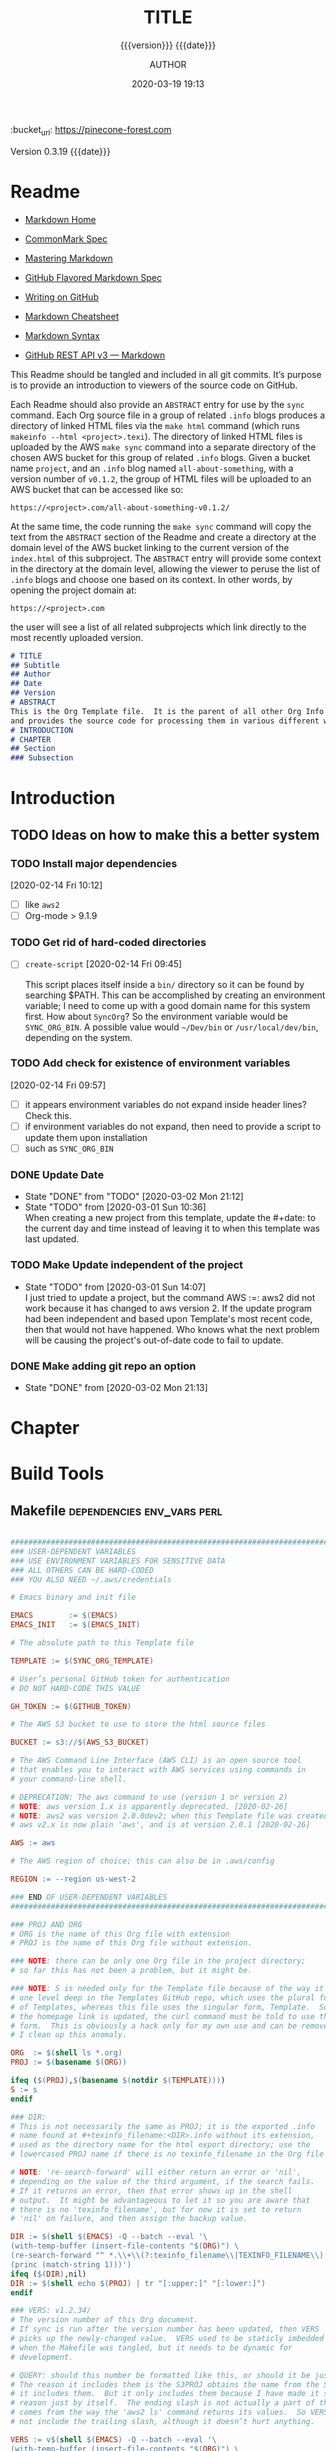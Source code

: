 # -*- mode:org; -*-

#+title:TITLE
#+subtitle:{{{version}}} {{{date}}}
#+author:AUTHOR
#+date:2020-03-19 19:13
#+macro:version Version 0.3.19
:BUCKET:
:bucket_url: https://pinecone-forest.com
:END:

{{{version}}} {{{date}}}

#+texinfo:@insertcopying


* Readme
:PROPERTIES:
:unnumbered: t
:END:
- [[https://daringfireball.net/projects/markdown/][Markdown Home]]

- [[https://spec.commonmark.org/0.29/][CommonMark Spec]]

- [[https://guides.github.com/features/mastering-markdown/][Mastering Markdown]]

- [[https://github.github.com/gfm/][GitHub Flavored Markdown Spec]]

- [[https://help.github.com/en/github/writing-on-github][Writing on GitHub]]

- [[https://github.com/adam-p/markdown-here/wiki/Markdown-Cheatsheet][Markdown Cheatsheet]]

- [[https://guides.github.com/pdfs/markdown-cheatsheet-online.pdf][Markdown Syntax]]

- [[https://developer.github.com/v3/markdown/][GitHub REST API v3 --- Markdown]]


This Readme should be tangled and included in all git commits.  It’s purpose is
to provide an introduction to viewers of the source code on GitHub.

#+texinfo:@heading Using the ABSTRACT Entry

Each Readme should also provide an =ABSTRACT= entry for use by the ~sync~
command.  Each Org source file in a group of related ~.info~ blogs produces a
directory of linked HTML files via the ~make html~ command (which runs
~makeinfo --html <project>.texi~).  The directory of linked HTML files is
uploaded by the AWS ~make sync~ command into a separate directory of the chosen
AWS bucket for this group of related ~.info~ blogs.  Given a bucket name
~project~, and an ~.info~ blog named ~all-about-something~, with a version
number of ~v0.1.2~, the group of HTML files will be uploaded to an AWS bucket
that can be accessed like so:
: https://<project>.com/all-about-something-v0.1.2/

At the same time, the code running the ~make sync~ command will copy the text
from the =ABSTRACT= section of the Readme and create a directory at the domain
level of the AWS bucket linking to the current version of the ~index.html~ of
this subproject.  The =ABSTRACT= entry will provide some context in the
directory at the domain level, allowing the viewer to peruse the list of
~.info~ blogs and choose one based on its context.  In other words, by opening
the project domain at:
: https://<project>.com
the user will see a list of all related subprojects which link directly to the
most recently uploaded version.

#+name:project-readme
#+header: :tangle README.md
#+begin_src markdown
# TITLE
## Subtitle
## Author
## Date
## Version
# ABSTRACT
This is the Org Template file.  It is the parent of all other Org Info blogs,
and provides the source code for processing them in various different ways.
# INTRODUCTION
# CHAPTER
## Section
### Subsection
#+end_src

* Introduction
:PROPERTIES:
:unnumbered: t
:END:
** TODO Ideas on how to make this a better system
*** TODO Install major dependencies
[2020-02-14 Fri 10:12]
- [ ] like ~aws2~
- [ ] Org-mode > 9.1.9

*** TODO Get rid of hard-coded directories
- [ ] ~create-script~
  [2020-02-14 Fri 09:45]

  This script places itself inside a ~bin/~ directory so it can be found by
  searching $PATH.  This can be accomplished by creating an environment
  variable; I need to come up with a good domain name for this system first.
  How about =SyncOrg=?  So the environment variable would be =SYNC_ORG_BIN=.  A
  possible value would =~/Dev/bin= or =/usr/local/dev/bin=, depending on the
  system.

*** TODO Add check for existence of environment variables
[2020-02-14 Fri 09:57]
- [ ] it appears environment variables do not expand inside header lines? Check
  this.
- [ ] if environment variables do not expand, then need to provide a script to
  update them upon installation
- [ ] such as =SYNC_ORG_BIN=

*** DONE Update Date

- State "DONE"       from "TODO"       [2020-03-02 Mon 21:12]
- State "TODO"       from              [2020-03-01 Sun 10:36] \\
  When creating a new project from this template, update the #+date: to
  the current day and time instead of leaving it to when this template
  was last updated.

*** TODO Make Update independent of the project

- State "TODO"       from              [2020-03-01 Sun 14:07] \\
  I just tried to update a project, but the command AWS :=: aws2 did not
  work because it has changed to aws version 2.  If the update program
  had been independent and based upon Template's most recent code, then
  that would not have happened.  Who knows what the next problem will be
  causing the project's out-of-date code to fail to update.
*** DONE Make adding git repo an option
- State "DONE"       from              [2020-03-02 Mon 21:13]
* Chapter

* Build Tools
:PROPERTIES:
:appendix: t
:END:
** Makefile                                     :dependencies:env_vars:perl:
:PROPERTIES:
:appendix: t
:dependency1: "make"
:dependency2: "aws2; AWS Account with ~/.aws/credentials and ~/.aws/config"
:dependency2.1: "aws2 is now [2020-02-26] aws"
:dependency3: "S3 bucket set up for serving a static web pages"
:dependency4: "GitHub Account with personal token"
:dependency5: "texinfo @6.7.0"
:env_var1: SYNC_ORG_TEMPLATE: the path to this Template.org file
:env_var2: EMACSLOADPATH: maybe no longer needed
:env_var3: AWS_S3_BUCKET: the name of the S3 bucket to use, e.g. "pinecone-forest.com"
:env_var4: GITHUB_TOKEN: a personal access token stored on GitHub
:env_var5: EMACS: the 'emacs' command to call for batch operations
:env_var6: EMACS_INIT: the path to Emac’s 'init' file
:END:

#+name:Makefile
#+header: :tangle Makefile
#+header: :noweb tangle
#+header: :shebang "#!/usr/bin/env bash"
#+begin_src makefile

###############################################################################
### USER-DEPENDENT VARIABLES
### USE ENVIRONMENT VARIABLES FOR SENSITIVE DATA
### ALL OTHERS CAN BE HARD-CODED
### YOU ALSO NEED ~/.aws/credentials

# Emacs binary and init file

EMACS        := $(EMACS)
EMACS_INIT   := $(EMACS_INIT)

# The absolute path to this Template file

TEMPLATE := $(SYNC_ORG_TEMPLATE)

# User’s personal GitHub token for authentication
# DO NOT HARD-CODE THIS VALUE

GH_TOKEN := $(GITHUB_TOKEN)

# The AWS S3 bucket to use to store the html source files

BUCKET := s3://$(AWS_S3_BUCKET)

# The AWS Command Line Interface (AWS CLI) is an open source tool
# that enables you to interact with AWS services using commands in
# your command-line shell.

# DEPRECATION: The aws command to use (version 1 or version 2)
# NOTE: aws version 1.x is apparently deprecated. [2020-02-26]
# NOTE: aws2 was version 2.0.0dev2; when this Template file was created.
# aws v2.x is now plain 'aws', and is at version 2.0.1 [2020-02-26]

AWS := aws

# The AWS region of choice; this can also be in .aws/config

REGION := --region us-west-2

### END OF USER-DEPENDENT VARIABLES
###############################################################################

### PROJ AND ORG
# ORG is the name of this Org file with extension
# PROJ is the name of this Org file without extension.

### NOTE: there can be only one Org file in the project directory;
# so far this has not been a problem, but it might be.

### NOTE: S is needed only for the Template file because of the way it is nested
# one level deep in the Templates GitHub repo, which uses the plural form
# of Templates, whereas this file uses the singular form, Template.  So when
# the homepage link is updated, the curl command must be told to use the plural
# form.  This is obviously a hack only for my own use and can be removed once
# I clean up this anomaly.

ORG  := $(shell ls *.org)
PROJ := $(basename $(ORG))

ifeq ($(PROJ),$(basename $(notdir $(TEMPLATE))))
S := s
endif

### DIR:
# This is not necessarily the same as PROJ; it is the exported .info
# name found at #+texinfo_filename:<DIR>.info without its extension,
# used as the directory name for the html export directory; use the
# lowercased PROJ name if there is no texinfo_filename in the Org file

# NOTE: 're-search-forward' will either return an error or 'nil',
# depending on the value of the third argument, if the search fails.
# If it returns an error, then that error shows up in the shell
# output.  It might be advantageous to let it so you are aware that
# there is no 'texinfo_filename', but for now it is set to return
# 'nil' on failure, and then assign the backup value.

DIR := $(shell $(EMACS) -Q --batch --eval '\
(with-temp-buffer (insert-file-contents "$(ORG)") \
(re-search-forward "^ *.\\+\\(?:texinfo_filename\\|TEXINFO_FILENAME\\):\\(.*\\).info$$" nil t) \
(princ (match-string 1)))')
ifeq ($(DIR),nil)
DIR := $(shell echo $(PROJ) | tr "[:upper:]" "[:lower:]")
endif

### VERS: v1.2.34/
# The version number of this Org document.
# If sync is run after the version number has been updated, then VERS
# picks up the newly-changed value.  VERS used to be staticly imbedded
# when the Makefile was tangled, but it needs to be dynamic for
# development.

# QUERY: should this number be formatted like this, or should it be just the numbers?
# The reason it includes them is the S3PROJ obtains the name from the S3 bucket, and
# it includes them.  But it only includes them because I have made it so.  Not a good
# reason just by itself.  The ending slash is not actually a part of the version, but
# comes from the way the 'aws2 ls' command returns its values.  So VERS should probably
# not include the trailing slash, although it doesn’t hurt anything.

VERS := v$(shell $(EMACS) -Q --batch --eval '\
(with-temp-buffer (insert-file-contents "$(ORG)") \
(re-search-forward "^ *.\\+\\(?:macro\\|MACRO\\):version Version \\(\\([[:digit:]]+[[:punct:]]?\\)\\{3\\}\\)") \
(princ (match-string 1)))')/

### AWS
# PROJ_LIST contains the list of projects currently uploaded to
# the S3 bucket; each item contains the name of the project and its
# current version.

PROJ_LIST := $(strip $(filter-out PRE, $(shell $(AWS) s3 ls $(BUCKET))))

### S3PROJ
# The name of the current project as obtained from S3: 'proj-v1.2.34/'
# If there is no current project in the S3 bucket, then assign a value equal to
# the Org project and version instead.
### S3VERS
# The version of this project currently installed in the S3 bucket: 'v1.2.34/'
# If there is no current version in the S3 bucket, then assign the version from
# this Org file instead.

S3PROJ := $(filter $(DIR)%,$(PROJ_LIST))
ifeq ($(S3PROJ),$(empty))
S3PROJ := $(DIR)-$(VERS)
endif

S3VERS := $(subst $(DIR)-,,$(filter $(DIR)%, $(PROJ_LIST)))
ifeq ($(S3VERS), $(empty))
S3VERS := $(VERS)
endif

### GITHUB
# USER is the current user's GitHub login name.

# The user name used to be statically embedded into the Makefile
# during tangle, but in an effort to make the Makefile dynamically
# indepedent, dynamic code has replaced the static code.  The code
# that placed the static name in the Makefile was a 'node' script that
# ran in a separate Org process during tangle.  An unfortunate fact of
# 'make' is that 'make' strips the quote marks from the string
# obtained from the 'curl' command when the 'make shell' command
# returns the string.  This makes the string malformed JSON and
# unparsable by most JSON parsers, including 'node’.  However,
# 'perl'’s core module JSON::PP (but not JSON::XS) has facilities to
# parse very malformed JSON strings.  Therefore, this dynamic code
# uses 'perl' and the core module JSON::PP to parse the 'curl' string
# into a 'perl' JSON object which can return the login name.  This
# code should work with any version of 'perl' without having to
# install any modules.

USER := $(shell \
      curl -sH "Authorization: token $(GH_TOKEN)" https://api.github.com/user \
      | \
      perl -MJSON::PP -e \
          '$$/ = ""; \
           my $$json = JSON::PP->new->loose->allow_barekey->decode(<STDIN>); \
           print $$json->{login};' \
      )

### TOOLS & RESOURCES
TOOLS  := tools
CMPRPL := $(TOOLS)/cmprpl
SAVE   := resources

### TEXINFO
TEXI  := $(PROJ).texi
INFO  := $(DIR).info
PDF   := $(PROJ).pdf
INDEX := index.html
HTML  := $(DIR)/$(INDEX)
DIR_OLD := $(DIR)-old

### AWS
S3     := $(AWS) s3
SRC    := $(DIR)/

DST_OLD := $(BUCKET)/$(S3PROJ)
DST_NEW := $(BUCKET)/$(DIR)-$(VERS)
EXCL_INCL := --exclude "*" --include "*.html"
GRANTS  := --grants read=uri=http://acs.amazonaws.com/groups/global/AllUsers
S3SYNC  := $(S3) sync $(EXCL_INCL) $(SRC) $(DST_OLD) $(REGION) $(GRANTS)
S3MOVE  := $(S3) mv --recursive $(DST_OLD) $(DST_NEW) $(REGION) $(GRANTS)

default: check texi info html pdf

PHONY: check default all \
texi info html pdf \
open-org open-texi open-html open-pdf \
clean dist-clean wiped-clean \
help sync update values

values: check
@echo USER:   	$(USER)
@echo ORG:    	$(ORG)
@echo PROJ:   	$(PROJ) $S
@echo VERS:   	$(VERS)
@echo S3PROJ: 	$(S3PROJ)
@echo S3VERS: 	$(S3VERS)
@echo DIR:    	$(DIR)
@echo DIR_OLD:	$(DIR_OLD)
@echo SRC:    	$(SRC)
@echo DST_OLD:	$(DST_OLD)
@echo DST_NEW:	$(DST_NEW)
@echo PROJ_LIST:$(PROJ_LIST)

check:
@[[ -z $${AWS_S3_BUCKET} ]] && \
   { printf "$${RED}\$$AWS_S3_BUCKET $${CYAN}must be set.$${CLEAR}\n"; exit 1; } || \
   printf "$${GREEN}AWS_S3_BUCKET: $${CYAN}$${AWS_S3_BUCKET}$${CLEAR}\n";
@[[ -z $${GITHUB_TOKEN} ]] && \
   { printf "$${RED}GITHUB_TOKEN $${CYAN}must be set.$${CLEAR}\n"; exit 1; } || \
   printf "$${GREEN}GITHUB_TOKEN: set$${CLEAR}\n";
@[ -d ~/.aws -a -f ~/.aws/credentials -a -f ~/.aws/config ] && \
   printf "$${GREEN}~/.aws credentials and config: set$${CLEAR}\n" || \
   { printf "$${RED}~/.aws 'credentials' and 'config' must be set.$${CLEAR}\n"; exit 1; }
@$(EMACS) --batch --load="$(EMACS_INIT)" --eval '\
        (progn \
                (require (quote org)) \
                (if \
                        (member (quote texinfo) org-export-backends) \
                        (princ "texinfo backend: INSTALLED in org-export-backends") \
                        (princ "texinfo backend: NOT INSTALLED in org-export-backends")) \
                (terpri) \
                (if \
                        org-confirm-babel-evaluate \
                        (princ "org-confirm-babel-evaluate: SET to t; consider setting to nil") \
                        (princ "org-confirm-babel-evaluate: SET to nil")) \
                (terpri))'

open-org: $(ORG)
emacsclient $(ORG) &
$(ORG):
@echo 'THERE IS NO $(ORG) FILE!!!'
exit 1

texi: $(TEXI)
$(TEXI): $(ORG)
$(EMACS) --batch --eval '\
(progn \
  (require (quote org)) \
  (require (quote ob-shell)) \
  (setq org-confirm-babel-evaluate nil) \
  (find-file "$(ORG)") \
  (org-texinfo-export-to-texinfo))'

open-texi: texi
emacsclient $(TEXI) &

info: $(INFO)
$(INFO): $(TEXI)
makeinfo $(TEXI)
open-info: info
emacsclient $(INFO)

html: $(HTML)
$(HTML): $(TEXI)
makeinfo --html -o $(DIR) $(TEXI)
$(CMPRPL) $(DIR) $(DIR_OLD)
open-html: html
open $(HTML)

pdf: $(PDF)
$(PDF): $(TEXI)
pdftexi2dvi --quiet --build=clean $(TEXI)
open-pdf: pdf
open $(PDF)

sync: $(HTML)
$(S3SYNC)
[[ $(VERS) != $(S3VERS) ]] && { $(S3MOVE); make homepage; } || :

# This is a target-specific variable for updating the “description”
# key on the GitHub repo page with the current version number.  It
# first makes a curl call to the GitHub project repo, finds the
# “description” line, pulls out the description only (leaving the old
# version) and then prints the value with the current version number.
# This value is used by the “homepage:” target in the PATCH call.
# This method is arguably harder to code but faster to run than using
# Perl with the JSON::PP module.
homepage: description = $(shell curl -s \
     -H "Authorization: token $(GH_TOKEN)" \
     https://api.github.com/repos/$(USER)/$(PROJ)$S | \
     perl -ne 'if (/(?:^\s*\"description\":)\s*\"(.*)(?::\s*v(?:(?:\d+\.?)+\/)?\",)$$/) { \
          print "$$1: $(VERS)"; \
      }')

### NOTE the use of the S variable at the end of PROJ; this is to handle
# the singular case of the GitHub repo using the plural form, Templates
# whereas the the Template.org file uses the singular form.
homepage: $(ORG)
curl -i \
   -H "Authorization: token $(GH_TOKEN)" \
   -H "Content-Type: application/json" \
   -X PATCH \
   -d '{"homepage":"https://$(AWS_S3_BUCKET)/$(DIR)-$(VERS)", \
        "description":"$(description)"}' \
   https://api.github.com/repos/$(USER)/$(PROJ)$S

update: $(ORG)
$(EMACS) -Q --batch --eval \
'(progn \
   (require (quote org)) \
   (require (quote ob)) \
   (require (quote ob-shell)) \
   (find-file "$(TEMPLATE)") \
   (goto-char (point-min)) \
   (search-forward "* Build Tools") \
   (org-beginning-of-line) \
   (org-copy-subtree) \
   (kill-buffer) \
   (find-file "$(ORG)") \
   (goto-char (point-min)) \
   (search-forward "* Build Tools") \
   (org-beginning-of-line) \
   (org-yank) \
   (org-cut-subtree) \
   (save-buffer) \
   (kill-buffer) \
   (setq org-confirm-babel-evaluate nil) \
   (org-babel-tangle-file "$(ORG)"))'

### INSTALL AWS2 ***DEPRECATED**
# Run this 'make' command to install the 'aws2' command-line tools into
#   /usr/local/aws-cli;
# this will install the commands 'aws2' and 'aws2_completer' into
#   /usr/local/bin
# NOTE: the install script must be run as 'root' via 'sudo' on macos to install
#       into /usr/local
# USAGE: sudo make install-aws2
#        aws2 configure
# NOTE: This should probably go into a scripts file to be run upon configuration,
#       not in this Makefile, as it will only be needed once.  But maybe the Makefile
#       can do all of the configuration.  Wait and see.
# install-aws2:
# 	  curl "https://d1vvhvl2y92vvt.cloudfront.net/awscli-exe-macos.zip" -o "awscliv2.zip"
# 	  unzip awscliv2.zip
# 	  sudo ./aws/install
# 	  aws2 --version

clean:
-rm *~

dist-clean: clean
-rm -rf *.{texi*,info*,html*,pdf*} $(DIR) $(TOOLS)
-for dir in *; \
 do \
        [ -d $$dir -a $$dir != "$(DIR_OLD)" -a $$dir != $(SAVE) ] && \
        rm -vr $$dir; \
 done

wipe-clean: dist-clean
-rm -rf Makefile Readme.md $(DIR_OLD)

help:
@echo '"make default" makes the .texi file, the .info file, \
the html files, and the .pdf file.'
@echo

@echo '"make check" checks for prerequistes'
@echo '"make values" runs check and prints variable values'
@echo

@echo '"make sync" syncs the html files in the AWS S3 bucket BUCKET; \
you must have your AWS S3 bucket name in the env var AWS_S3_BUCKET; \
You must have your AWS credentials installed in ~/.aws/credentials'
@echo

@echo '"make texi" makes the .texi file'
@echo '"make info" makes the .info file'
@echo '"make html" makes the html distribution in a subdirectory'
@echo '"make pdf" makes the .pdf file'
@echo

@echo '"make open-org" opens the ORG program using emacsclient for editing'
@echo '"make open-texi" opens the .texi file using emacsclient for review'
@echo '"make open-html" opens the distribution index.html file \
in the default web browser'
@echo '"make open-pdf" opens the .pdf file'
@echo

@echo '"sudo make install-aws2" installs the "aws2" command-line tools'
@echo 'You also need to run "aws2 configure" and supply your Access Key and Secret Access Key'

@echo '"make clean" removes the .texi, .info, and backup files ("*~")'
@echo '"make dist-clean" cleans, removes the html distribution, \
and removes the build directory'

#+end_src

*** TODO Next
1. The CloudFront configuration needs to be updated recognize the new version
   directory that is created as part of the ~sync~ operation.

2. Update the GitHub HOME website link for each new sync operation.

3. Store on GitHub a version of each other format upon a sync operation (i.e.,
   the INFO and PDF versions)

** Compare Replace

#+begin_comment
The following source code tangles all files during an export operation.  This
is to make sure the ~cmprpl~ source code exists in the ~tools/~ directory
before running the Makefile target =html=.  It also makes sure there is a
Makefile on an initial export.  The following code is not exported.
#+end_comment

#+name:tangle-org-file
#+header: :exports results :eval yes :results silent
#+begin_src emacs-lisp
(org-babel-tangle-file (buffer-file-name))
#+end_src

The AWS ~sync~ command relies upon time stamps to determine whether two
programs are identical or not, as well as content.  If two otherwise identical
files have different time stamps, ~sync~ will assume they are different and
will process the newer.  However, the ~texinfo~ ~makeinfo --html~ command
produces all new files even if some files (or most files) remain unchanged.
This means that all files will be uploaded to the AWS S3 bucket on every
iteration, even though the majority of the files are actually unchanged.

The ~cmprpl~ source code attempts to resolve the issue of identical exported
code having different time stamps, thus defeating the benefit provided by the
~aws2 s3 sync~ command uploading only changed files.

This program makes sure that a generated HTML directory exists: =$DIR_NEW=.  If
it doesn’t, then it is in an improper state and the program stops with an error
message.

The program then checks if an old directory exists, =$DIR_OLD=.  If one
doesn’t, then one is created by copying the current new directory.  This
provides a baseline for comparisons going forward.  The program exits at that
point.  It is very important that the =$DIR_OLD= directory not be deleted going
forward.

Given that =$DIR_OLD= exists, the program then loops through all files in
=$DIR_NEW= and compares them to the files in =$DIR_OLD=.  If the files are
identical, the =$DIR_OLD= file replaces the =$DIR_NEW= file while retaining the
old time stamp (using the ~-p~ option of ~cp~.  If a file is different, then
the =$DIR_NEW= file replaces the =$DIR_OLD= file, thus giving it updated
content and an updated time stamp.  If the file does not exist in the
=$DIR_OLD= directory, then it is added.

The program then loops through all of the files in the old directory and deletes
any that do not exist in the new directory.  Now both directories should be in
sync.

#+caption:Compare Replace program
#+name:cmprpl
#+header: :mkdirp t
#+header: :shebang "#!/usr/bin/env bash"
#+begin_src sh :tangle tools/cmprpl
  [[ $# -eq 2 ]] || { echo "ERROR: Incorrect command line arguments"; exit 1; }
  DIR_NEW=$1
  DIR_OLD=$2

  [[ -d $DIR_NEW ]] || { echo "ERROR: $DIR_NEW does not exist"; exit 1; }
  [[ -d $DIR_OLD ]] || { echo "CREATING: $DIR_OLD does not exist"; cp -a $DIR_NEW $DIR_OLD; exit 0; }

  for newfile in $DIR_NEW/*
  do
      oldfile=$DIR_OLD/$(basename $newfile)
      if [[ -e $oldfile ]]
      then
	 if cmp -s $newfile $oldfile
	 then
	     printf "${GREEN}copying OLD to NEW${CLEAR}: "
	     cp -vp $oldfile $newfile
	 else
	     printf "${PURPLE}copying NEW to OLD${CLEAR}: "
	     cp -vp $newfile $oldfile
	 fi
      else
	  printf "${BLUE}creating NEW in OLD${CLEAR}: "
	  cp -vp $newfile $oldfile
      fi
  done

  for oldfile in $DIR_OLD/*
  do
      newfile=$DIR_NEW/$(basename $oldfile)
      if [[ ! -e $newfile ]]
      then
	  printf "${RED}removing OLD${CLEAR}: "
	  rm -v $oldfile
      fi
  done
#+end_src


* Build Scripts
** Create Script                                              :dependencies:
:PROPERTIES:
:dependency1: ":tangle ~/Dev/bin/org-template"
:dependency2: "cp -v ~/Dev/Templates/Org/Template.org "$1/$1.org
:dependency3: "COLORS from profile"
:dependency4: tree
:dependency5: git
:END:
This code is a script file to create a new project from this template.  It is
called from the command line as ~org-template <project> [<author>]~.  It takes
one required, and up to two optional arguments.  The required argument is the
name of the project.  One optional argument is the name of the author.  The
other optional argument is the term =git=, meaning to initialize a =git=
repository for the project.  Here are the steps it takes:

1. It creates a new directory in the current working directory using the
   =project= argument.

2. It copies this template into it as a new Org file using, again, the name
   of the project.

3. It then updates the title to the project name, and optionally the author,
   using the =author= argument if it was given.

4. It then deletes this script from the new Org project file.

5. It then tangles the ~README.md~ and the ~tools/cmprpl~ files into the
   project.

6. If the term ='git'= is supplied, it initializes a new Git repository,
   creates a basic ~.gitignore~ file in it, adds the Org file and the
   ~README.md~ file and makes an initial Git commit.

7. Finally, it prints an outline of the project’s structure using the ~tree~
   command.


#+caption:Create Script
#+name:create-script
#+header: :mkdirp yes
#+header: :tangle ~/Dev/bin/org-template
#+header: :shebang "#!/usr/bin/env bash"
#+begin_src sh -n
  # $1 :=: Title
  [[ ($# -ge 1) && ($# -le 3) ]] || {
  printf "${RED}ERROR: ${YELLOW}\'org-template ${RED}<TITLE>${YELLOW} [<AUTHOR>] ['git']\'${CLEAR}\n"
	exit 1
  }
  printf "${PURPLE}"
  read -N 1 -p "Create new directory '$1' (y/n) ?"
  printf "${CLEAR}\n\n"
  [[ $REPLY =~ [yY] ]] && printf "${GREEN}" || exit 0

  mkdir -v "$1"
  printf "copy "
  cp -v ~/Dev/Templates/Org/Template.org "$1/$1.org"
  printf "${CLEAR}\n"

  sed -i '' -Ee '/^\#\+(title|TITLE):/ s/TITLE/'"$1"'/' \
		-Ee '/^\#\+(date|DATE):\s*(.*)$/ s/$2/$(date '"+%F %R"')/' \
		-Ee '/^\#\+(macro|MACRO):version Version/ s/[[:digit:].]+/0.0.0/' \
		-Ee '/^\#\+(texinfo_printed_title|TEXINFO_PRINTED_TITLE):/ s/PRINTED TITLE/'"$1"'/' \
		"$1/$1.org"
  [[ $# -ge 2 ]] && \
      sed -i '' -Ee '/^\#\+(author|AUTHOR):/ s/AUTHOR/'"$2"'/' "$1/$1.org"

  printf "${CYAN}"
  emacs --batch --eval \
    '(progn
       (require (quote org))
       (require (quote ob))
       (require (quote ob-shell))
       (setq org-confirm-babel-evaluate nil)
       (find-file '\"$1/$1.org\"')
       (search-forward "** Create Script")
       (org-cut-subtree)
       (search-backward "** Makefile")
       (org-babel-tangle 4)
       (save-buffer 0))'

  printf "${CLEAR}\n"

  if [[ (($# -eq 2) || ($# -eq 3)) && (($2 == 'git') || ($3 == 'git')) ]]
  then
      cd $1 && {
	  rm *~
	  printf "${YELLOWBOLD}"
	  git init
	  printf "${CLEAR}"

	  echo "\
  .gitignore
  Makefile
  ,*~
  .*~
  ,*.texi
  ,*.info
  ,*.html
  ,*-old
  tools" > .gitignore

	  git add .
	  git commit -m "Initial commit of Project $1"
	  git log --stat

      }
  fi

  cd ..
  printf "${PURPLEBOLD}\n"
  pwd
  printf "${CLEAR}"
  tree -aI .git $1

#+end_src
** Update Script                                                   :env_var:
:PROPERTIES:
:env_var1: (find-file-noselect (getenv "SYNC_ORG_TEMPLATE"))
:END:
This code is a script file to update the Build Tools subtree in a current
project with the updated Build Tools subtree from this template.  It copies the
outline structure of the Build Tools from this template file and yanks it into
the current project’s Org file and delete’s the old, outdated Build Tools
subtree.

Note that there is also a version of this script in the Makefile that is run
from the command line using the ~make update~ command.  This code is an
interactive Elisp function that can be loaded into memory using =C-x C-e= and
then run interactively from within the project Org as =M-x update-build-tools=.

#+caption:Update Build Tools Script
#+name:update-build-tools
#+begin_src emacs-lisp -n
  (defun update-build-tools (of-filenm)
    "Update the Build Tools of the argument file, which should be
  an Org file with a current Build Tools subtree."
    (interactive "ffile: ")
    (require (quote org))
    (save-current-buffer
	(set-buffer
	 (find-file-noselect (getenv "SYNC_ORG_TEMPLATE")))
	(save-excursion
	  (goto-char (point-min))
	  (search-forward "* Build Tools")
	  (org-beginning-of-line)
	  (org-copy-subtree))
	(set-buffer
	 (find-file-noselect of-filenm))
	(save-excursion
	  (goto-char (point-min))
	  (search-forward "* Build Tools")
	  (org-beginning-of-line)
	  (org-yank)
	  (org-cut-subtree)
	  (org-backward-heading-same-level 1)
	  (save-buffer)
	  (org-babel-tangle))))
#+end_src
** Add Readme
This script adds the README.md template to a project.  It should not be
included with the update script because once it becomes associated with a
project, it will be customized, and thus unique to the project.

#+name:add-readme
#+header: :shebang "#!/usb/bin/env bash"
#+begin_src shell
#+end_src

** Switch Emacs Init
This script allows the user to switch into using a different Emacs
initialization setup.  The script first lists the currently-selected
initialization setup, then it lists the available initialization setups, then
requests the user's choice.  After obtaining the choice, it changes the
symbolic link in =~/.emacs.d= to that chosen by the user.  Emacs is then killed
and restarted using the ~desktop-save~ feature.

Each initialization setup is a complete =~/.emacs.d= subtree, which must be set
up by the user, with its name given after a dash, such as =~/.emacs.d-original=
or =~/.emacs.d-cfbt= (“Clojure for the Brave and True”).

#+name:switch-emacs-init
#+header: :mkdirp yes
#+header: :shebang "#!/usr/bin/env bash"
#+header: :tangle ~/Dev/bin/switch-emacs-init
#+begin_src sh
  printf "${GREEN}"
  ls -l ~/.emacs.d | cut -f 12- -d ' '
  printf "${CLEAR}"
  echo
  select choice in $(ls -1d ~/.emacs.d-*) "abort"
  do
      echo -n 'You chose '
      printf " ${B_YELLOW}${F_BLACK}$choice${CLEAR}  "
      [[ $choice = "abort" ]] && exit 0
      rm ~/.emacs.d
      printf "${CYAN}"
      ln -vs $choice ~/.emacs.d
      echo
      printf "${RED}"
      read -N 1 -p "Restart Emacs now? (y/n) "
      printf "${CLEAR}\n"
      [[ $REPLY =~ y|Y ]] || { echo "Not restarting"; break; }
      echo "Restarting..."
      emacsclient --eval '(progn (desktop-save "~/.emacs.d-original/")(kill-emacs))'
      break
  done
  /Applications/MacPorts/EmacsMac.app/Contents/MacOS/Emacs --eval '(progn (server-start)(desktop-read "~/.emacs.d-original/"))' &
#+end_src

** Update RC Files
This code synchronizes the following configuration files:
- /etc/profile
- /etc/bashrc
- /etc/tmux.conf
- ~/.bash_profile
- ~/.bashrc
- ~/.tmux.conf


It first verifies that the files differ; then it will copy a newer file over an
older file.  If a  local file is updated with a newer  template file, then this
program updates the  Emacs ~server-socket-dir~ variable, if such  exists.  If a
template   is   updated   with   a   newer  local   file,   then   delete   the
~server-socket-dir~ value.

#+header: :tangle ~/Dev/bin/syncrc
#+header: :shebang "#!/usr/bin/env bash"
#+begin_src shell
  [ -v TEMPLATES ] || {
      printf "${RED}ERROR: missing \$TEMPLATES env var${CLEAR}\n"
      exit 1
  }

  [ -v COMP ] || {
      printf "${RED}ERROR: missing \$COMP env var${CLEAR}\n"
      exit 1
  }

  set -e

  ## usage: syncrc [-f system|rc -t rc|system -h]
  ## if no options, process by natural age
  ## if -f and -t options, force update from ... to ...
  usage () {
	printf "\n${GREEN}USAGE: ${YELLOW}syncrc \
  ${WHITEBOLD}[${CYAN}-f ${MAGENTA}system|rc \
  ${CYAN}-t ${MAGENTA}rc|system \
  ${WHITEBOLD}]${CLEAR}\n"

	printf "${GREEN}force sync rc files \
  ${CYAN}'-f'${GREEN}rom ${MAGENTA}system|rc \
  ${CYAN}'-t'${GREEN}o ${MAGENTA}rc|system\
  ${CLEAR}\n\n"
	exit $1
  }

  # force update of either system or rc file
  touchup () {
    printf "In touchup with \$from: $from\n";
	case $from in
	    "system") printf "${WHITEBOLD}Touching $1..."; sudo touch $1; printf "${CLEAR}" ;;
	    "rc")     printf "${WHITEBOLD}Touching $2..."; touch $2; printf "${CLEAR}" ;;
	esac
  }

  # compare files to determine which one is newer
  comp () {
	[[ -e $1 && -e $2 ]] && { # only process if both files exist
	if ! cmp -s $1 $2
	then
	    [[ -n $from ]] && { # force update if $from is non-zero length
		touchup $1 $2
	    } || { :; }
	    [[ $1 -nt $2 ]] && { # system file is newer
		[[ -d $(dirname "$2") ]] || { # make sure rc dir exists
		    mkdir -vp $(dirname "$2")
		} || { :; }

		printf "${YELLOW}system is newer than rc${CLEAR}\n"
		echo; ls -l $1 $2; echo
			  printf "${BLUE}";
			  cp -ipv "$1" "$2";
			  printf "${CLEAR}"

			  ## delete the value of the emacs server-socket-dir in the rc file
			  grep -q "EMACS_SERVER_SOCKET_DIR=" "$2" && {
				  #printf "${WHITE}UNSETTING socket_dir...${CLEAR}\n"
				  sed -i'.bak' -Ee '/(EMACS_SERVER_SOCKET_DIR)=.*$/ s!!\1=TBD!' "$2"
			  } || { :; }

		  } || {
		    [[ "$2" -nt "$1" ]] && { # rc file is newer
		    printf "${YELLOW}rc is newer than system${CLEAR}\n"
		    echo; ls -l $2 $1; echo
				  [[ -w "$1" ]] && { # check if the system file is writable
				      printf "${PURPLE}"
				      cp -ipv "$2" "$1"
				      printf "${CLEAR}"
				  } || {
					  printf "${RED}You must authenticate... ${CLEAR}"
					  printf "${PURPLE}"
					  sudo cp -ipv "$2" "$1"
					  printf "${CLEAR}"
				  }

				  ## update the value of the emacs server-socket-dir in the system file
				  grep -q "EMACS_SERVER_SOCKET_DIR=" "$1" && {
					  socket_dir=$(${EMACS} -Q --batch --eval '(progn (require (quote server))(princ (file-name-as-directory server-socket-dir)))')
					  printf "${WHITE}SETTING socket_dir=${socket_dir}${CLEAR}...\n"
					  sed -i'.bak'-$$ -Ee '/(EMACS_SERVER_SOCKET_DIR)=.*$/ s!!\1='"$socket_dir"'!' "$1"
				  } || { :; }

			  } || {
				  printf "${REDBOLD}ERROR: the files don't match but are the same age?${CLEAR}\n"
			  }
		  }
	else
		  printf "${CYAN}No difference.${CLEAR}\n"
	fi
	} || {
	    tocreate=$( if test -e "$1"; then echo "$2"; else echo "$1"; fi; )
	    printf "${WHITE}one file: ${RED}${tocreate} ${WHITE}does not exist...Create?${CLEAR}"
	    read -sn 1
	    if [[ $REPLY == [yY] ]]
	    then
		echo " Creating"
		outof=$( if test -e "$1"; then echo $1; else echo "$2"; fi; )
		mkdir -pv $(dirname "${tocreate}")
		cp -ivp "${outof}" "${tocreate}"
	    else
		echo " Not creating"
	    fi
	}
    } # end of comp()

    declare -a rcfiles=(/private/etc/profile /private/etc/bashrc /private/etc/tmux.conf ~/.bash_profile ~/.bashrc ~/.tmux.conf)

    ## see usage() abaove
    while getopts "f:t:h" opt
    do
	  case $opt in
	    'f') from=${OPTARG} ;;
	    't') to=${OPTARG}   ;;
	    'h') usage 0        ;;
	    '?') printf "${RED}ERROR ${CLEAR}\n"; usage 1; ;;
	     ,*) printf "OPTIND: ${RED}${OPTIND}${CLEAR}\n" ;;
	  esac
    done

    ## OPTIND must be either 1 (no options) or 5 (2 options)
    if [[ $OPTIND -gt 1 && $OPTIND -ne 5 ]]
    then
	  printf "${RED}ERROR: need both -f and -t${CLEAR}\n"
	  usage 1
    fi

    ## check for correct combination of from and to
    if [[ -n $from ]]
    then
	  if [[ $from == "system" ]]
	  then
	    if [[ $to != "rc" ]]
	    then
		printf "${RED}ERROR: incorrect combination: $from -- $to${CLEAR}\n"
		usage 1
	    fi
	  elif [[ $from == "rc" ]]
	  then
	    if [[ $to != "system" ]]
	    then
		printf "${RED}ERROR: incorrect combination: $from -- $to${CLEAR}\n"
		usage 1
	    fi
	  else
	    printf "${RED}ERROR; incorrect combination: $from -- $to${CLEAR}\n"
	    usage 1
	  fi
    fi

    ## everything checks out; now process the files
    for file in "${rcfiles[@]}"
    do
	  printf "Considering ${GREEN}$file... ${CLEAR}"

	  case $file in
	      ,*etc?profile)   comp $file $TEMPLATES/rc/etc/${COMP}/profile   ;;
	      ,*etc?bashrc)    comp $file $TEMPLATES/rc/etc/${COMP}/bashrc    ;;
	      ,*etc?tmux.conf) comp $file $TEMPLATES/rc/etc/${COMP}/tmux.conf ;;
	      ,*bash_profile)  comp $file $TEMPLATES/rc/${COMP}/bash_profile  ;;
	      ,*bashrc)        comp $file $TEMPLATES/rc/${COMP}/bashrc        ;;
	      ,*tmux?conf)     comp $file $TEMPLATES/rc/${COMP}/tmux.conf     ;;
	  esac
    done
#+end_src

** Get Bucket

#+name:get-bucket
#+header: :results output
#+begin_src emacs-lisp
  (save-excursion
    (goto-char (point-min))
    (search-forward "#+bucket:")
    (let* (
	   (el (org-element-at-point))
	   (el-type (type-of el))
	   (bucket (nth 1 el))
	   (bucket-type (type-of bucket))
	   (value (plist-get bucket :value))
	   )
      (princ el)(terpri)
      (princ el-type)(terpri)
      (princ (safe-length el))(terpri)
      (princ bucket)(terpri)
      (princ (listp bucket))(terpri)
      (princ bucket-type)(terpri)
      (princ (safe-length bucket))(terpri)
      (princ value)(terpri)))
#+end_src

#+RESULTS: get-bucket
: (keyword (:key BUCKET :value pinecone-forest.com :begin 143 :end 173 :post-blank 1 :post-affiliated 143 :parent nil))
: cons
: 2
: (:key BUCKET :value pinecone-forest.com :begin 143 :end 173 :post-blank 1 :post-affiliated 143 :parent nil)
: t
: cons
: 14
: pinecone-forest.com

* List of Programs
:PROPERTIES:
:appendix: t
:END:
#+texinfo:@listoffloats Listing

* List of Examples
:PROPERTIES:
:appendix: t
:END:
#+texinfo:@listoffloats Example

* Copying
:PROPERTIES:
:copying:  t
:END:

Copyright \copy 2020 by {{{author}}}

* Concept Index
:PROPERTIES:
:unnumbered: t
:index:    cp
:END:

* Program Index
:PROPERTIES:
:index:    pg
:unnumbered: t
:END:

* Function Index
:PROPERTIES:
:index:    fn
:unnumbered: t
:END:

* Variable Index
:PROPERTIES:
:index:    vr
:unnumbered: t
:END:


* Footnotes


* Configuration                                                    :noexport:
#+todo: SOMEDAY(s@) TODO(t@) INPROGRESS(i@) WAIT(w@) | CANCEL(c@) DONE(d!)

#+options: H:4

#+texinfo_class: info
#+texinfo_header:
#+texinfo_post_header:
#+texinfo_dir_category:<DIR CATEGORY>
#+texinfo_dir_title:<DIR TITLE>
#+texinfo_dir_desc:<DIR DESCRIPTION>
#+texinfo_printed_title:PRINTED TITLE


* Local Variables                                                  :noexport:
# Local Variables:
# fill-column: 79
# time-stamp-pattern: "8/^\\#\\+date:%:y-%02m-%02d %02H:%02M$"
# End:
